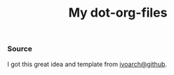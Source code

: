 #+TITLE: My dot-org-files

*** Source
    I got this great idea and template from [[https://github.com/ivoarch][ivoarch@github]].
